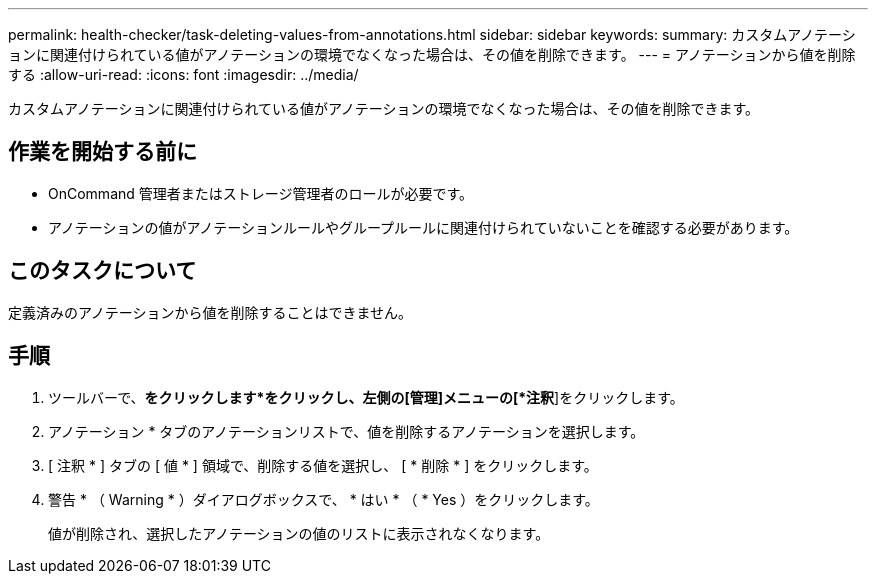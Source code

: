 ---
permalink: health-checker/task-deleting-values-from-annotations.html 
sidebar: sidebar 
keywords:  
summary: カスタムアノテーションに関連付けられている値がアノテーションの環境でなくなった場合は、その値を削除できます。 
---
= アノテーションから値を削除する
:allow-uri-read: 
:icons: font
:imagesdir: ../media/


[role="lead"]
カスタムアノテーションに関連付けられている値がアノテーションの環境でなくなった場合は、その値を削除できます。



== 作業を開始する前に

* OnCommand 管理者またはストレージ管理者のロールが必要です。
* アノテーションの値がアノテーションルールやグループルールに関連付けられていないことを確認する必要があります。




== このタスクについて

定義済みのアノテーションから値を削除することはできません。



== 手順

. ツールバーで、*をクリックしますimage:../media/clusterpage-settings-icon.gif[""]*をクリックし、左側の[管理]メニューの[*注釈*]をクリックします。
. アノテーション * タブのアノテーションリストで、値を削除するアノテーションを選択します。
. [ 注釈 * ] タブの [ 値 * ] 領域で、削除する値を選択し、 [ * 削除 * ] をクリックします。
. 警告 * （ Warning * ）ダイアログボックスで、 * はい * （ * Yes ）をクリックします。
+
値が削除され、選択したアノテーションの値のリストに表示されなくなります。


